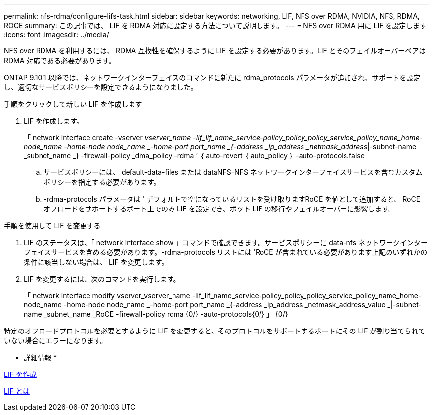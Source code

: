 ---
permalink: nfs-rdma/configure-lifs-task.html 
sidebar: sidebar 
keywords: networking, LIF, NFS over RDMA, NVIDIA, NFS, RDMA, ROCE 
summary: この記事では、 LIF を RDMA 対応に設定する方法について説明します。 
---
= NFS over RDMA 用に LIF を設定します
:icons: font
:imagesdir: ../media/


[role="lead"]
NFS over RDMA を利用するには、 RDMA 互換性を確保するように LIF を設定する必要があります。LIF とそのフェイルオーバーペアは RDMA 対応である必要があります。

ONTAP 9.10.1 以降では、ネットワークインターフェイスのコマンドに新たに rdma_protocols パラメータが追加され、サポートを設定し、適切なサービスポリシーを設定できるようになりました。

.手順をクリックして新しい LIF を作成します
. LIF を作成します。
+
「 network interface create -vserver _vserver_name -lif_lif_name_service-policy_policy_policy_service_policy_name_home-node_name -home-node node_name _-home-port port_name _{-address _ip_address _netmask_address_|-subnet-name _subnet_name _} -firewall-policy _dma_policy -rdma ’ ｛ auto-revert ｛ auto_policy ｝ -auto-protocols.false

+
.. サービスポリシーには、 default-data-files または dataNFS-NFS ネットワークインターフェイスサービスを含むカスタムポリシーを指定する必要があります。
.. -rdma-protocols パラメータは ' デフォルトで空になっているリストを受け取りますRoCE を値として追加すると、 RoCE オフロードをサポートするポート上でのみ LIF を設定でき、ボット LIF の移行やフェイルオーバーに影響します。




.手順を使用して LIF を変更する
. LIF のステータスは、「 network interface show 」コマンドで確認できます。サービスポリシーに data-nfs ネットワークインターフェイスサービスを含める必要があります。-rdma-protocols リストには 'RoCE が含まれている必要があります上記のいずれかの条件に該当しない場合は、 LIF を変更します。
. LIF を変更するには、次のコマンドを実行します。
+
「 network interface modify vserver_vserver_name -lif_lif_name_service-policy_policy_policy_service_policy_name_home-node_name -home-node node_name _-home-port port_name _{-address _ip_address _netmask_address_value _|-subnet-name _subnet_name _RoCE -firewall-policy rdma {0/} -auto-protocols{0/} 」 {0/}



特定のオフロードプロトコルを必要とするように LIF を変更すると、そのプロトコルをサポートするポートにその LIF が割り当てられていない場合にエラーになります。

* 詳細情報 *

xref:../networking/create_a_lif.adoc[LIF を作成]

xref:../networking/what_lifs_are.html[LIF とは]

